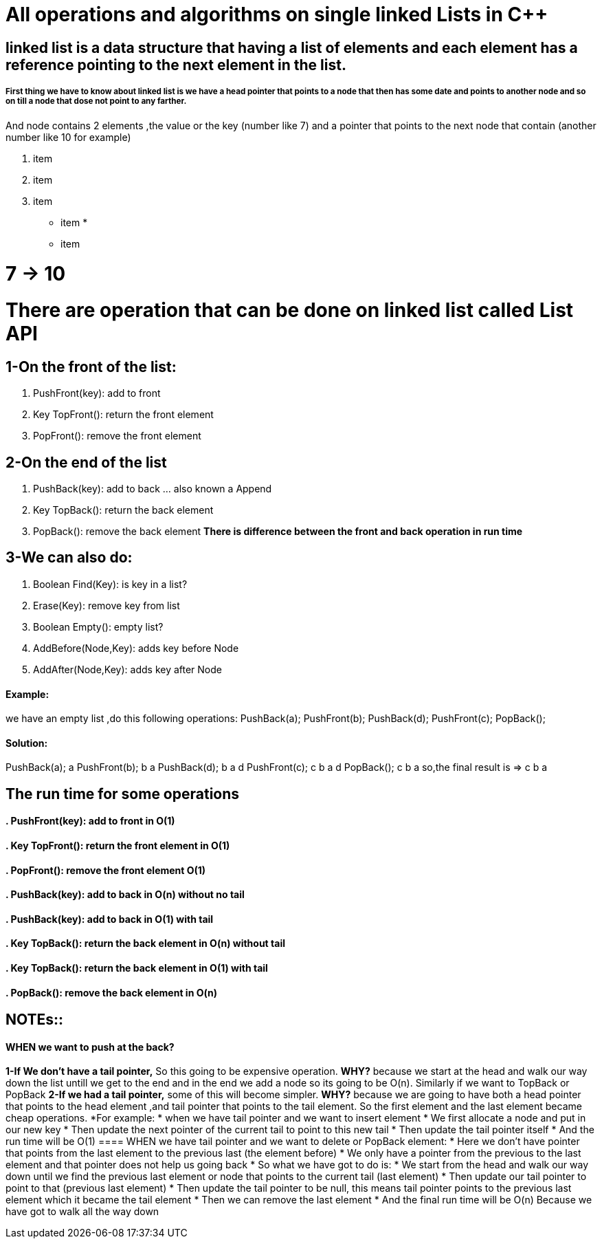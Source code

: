 = All operations and algorithms on single linked Lists in C++

// See https://hubpress.gitbooks.io/hubpress-knowledgebase/content/ for information about the parameters.
// :hp-image: /covers/cover.png
// :published_at: 2019-01-31
// :hp-tags: HubPress, Blog, Open_Source,
// :hp-alt-title: My English Title
== linked list is a data structure that having a list of elements and each element has a reference pointing to the next element in the list.
===== First thing we have to know about linked list is we have a head pointer that points to a node that then has some date and points to another node and so on till a node that dose not point to any farther.
And node contains 2 elements ,the value or the key (number like 7) and a pointer that points to the next node that contain (another number like 10 for example)


. item
. item
. item
* item
* 
* item


= 7 → 10
= There are operation that can be done on linked list called List API
== 1-On the front of the list:
. PushFront(key): add to front
. Key TopFront(): return the front element
. PopFront(): remove the front element

== 2-On the end of the list
. PushBack(key): add to back … also known a Append
. Key TopBack(): return the back element
. PopBack(): remove the back element
*There is difference between the front and back operation in run time*

== 3-We can also do:
. Boolean Find(Key): is key in a list?
. Erase(Key): remove key from list
. Boolean Empty(): empty list?
. AddBefore(Node,Key): adds key before Node
. AddAfter(Node,Key): adds key after Node

==== Example:
we have an empty list ,do this following operations:
PushBack(a);
PushFront(b);
PushBack(d);
PushFront(c);
PopBack();

==== Solution:
PushBack(a); a
PushFront(b); b a
PushBack(d); b a d
PushFront(c); c b a d
PopBack(); c b a
so,the final result is => c b a

== The run time for some operations
==== . PushFront(key): add to front in O(1)
==== . Key TopFront(): return the front element in O(1)
==== . PopFront(): remove the front element O(1)
==== . PushBack(key): add to back in O(n) without no tail
==== . PushBack(key): add to back in O(1) with tail
==== . Key TopBack(): return the back element in O(n) without tail
==== . Key TopBack(): return the back element in O(1) with tail
==== . PopBack(): remove the back element in O(n)

== NOTEs::
==== WHEN we want to push at the back?
*1-If We don’t have a tail pointer,* So this going to be expensive operation. *WHY?* because we start at the head and walk our way down the list untill we get to the end and in the end we add a node so its going to be O(n). Similarly if we want to TopBack or PopBack
*2-If we had a tail pointer,* some of this will become simpler. *WHY?* because we are going to have both a head pointer that points to the head element ,and tail pointer that points to the tail element. So the first element and the last element became cheap operations.
*For example: * when we have tail pointer and we want to insert element
* We first allocate a node and put in our new key
* Then update the next pointer of the current tail to point to this new tail
* Then update the tail pointer itself 
* And the run time will be O(1)
==== WHEN we have tail pointer and we want to delete or PopBack element:
* Here we don’t have pointer that points from the last element to the previous last (the element before)
* We only have a pointer from the previous to the last element and that pointer does not help us going back
* So what we have got to do is:
* We start from the head and walk our way down until we find the previous last element or node that points to the current tail (last element)
* Then update our tail pointer to point to that (previous last element)
* Then update the tail pointer to be null, this means tail pointer points to the previous last element which it became the tail element
* Then we can remove the last element
* And the final run time will be O(n) Because we have got to walk all the way down